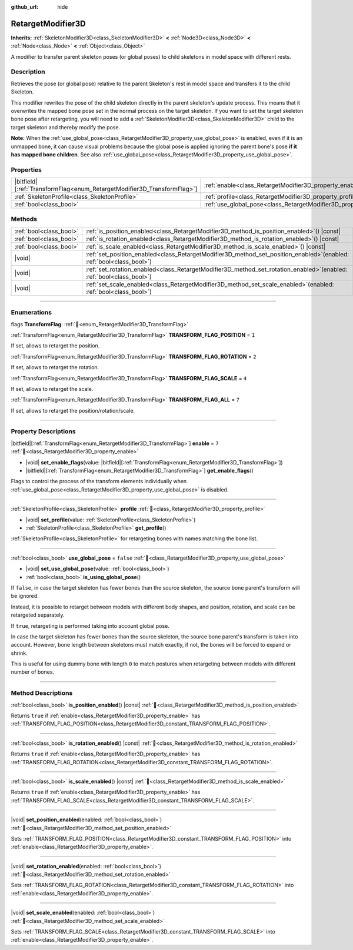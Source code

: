 :github_url: hide

.. DO NOT EDIT THIS FILE!!!
.. Generated automatically from Godot engine sources.
.. Generator: https://github.com/godotengine/godot/tree/master/doc/tools/make_rst.py.
.. XML source: https://github.com/godotengine/godot/tree/master/doc/classes/RetargetModifier3D.xml.

.. _class_RetargetModifier3D:

RetargetModifier3D
==================

**Inherits:** :ref:`SkeletonModifier3D<class_SkeletonModifier3D>` **<** :ref:`Node3D<class_Node3D>` **<** :ref:`Node<class_Node>` **<** :ref:`Object<class_Object>`

A modifier to transfer parent skeleton poses (or global poses) to child skeletons in model space with different rests.

.. rst-class:: classref-introduction-group

Description
-----------

Retrieves the pose (or global pose) relative to the parent Skeleton's rest in model space and transfers it to the child Skeleton.

This modifier rewrites the pose of the child skeleton directly in the parent skeleton's update process. This means that it overwrites the mapped bone pose set in the normal process on the target skeleton. If you want to set the target skeleton bone pose after retargeting, you will need to add a :ref:`SkeletonModifier3D<class_SkeletonModifier3D>` child to the target skeleton and thereby modify the pose.

\ **Note:** When the :ref:`use_global_pose<class_RetargetModifier3D_property_use_global_pose>` is enabled, even if it is an unmapped bone, it can cause visual problems because the global pose is applied ignoring the parent bone's pose **if it has mapped bone children**. See also :ref:`use_global_pose<class_RetargetModifier3D_property_use_global_pose>`.

.. rst-class:: classref-reftable-group

Properties
----------

.. table::
   :widths: auto

   +---------------------------------------------------------------------------+---------------------------------------------------------------------------+-----------+
   | |bitfield|\[:ref:`TransformFlag<enum_RetargetModifier3D_TransformFlag>`\] | :ref:`enable<class_RetargetModifier3D_property_enable>`                   | ``7``     |
   +---------------------------------------------------------------------------+---------------------------------------------------------------------------+-----------+
   | :ref:`SkeletonProfile<class_SkeletonProfile>`                             | :ref:`profile<class_RetargetModifier3D_property_profile>`                 |           |
   +---------------------------------------------------------------------------+---------------------------------------------------------------------------+-----------+
   | :ref:`bool<class_bool>`                                                   | :ref:`use_global_pose<class_RetargetModifier3D_property_use_global_pose>` | ``false`` |
   +---------------------------------------------------------------------------+---------------------------------------------------------------------------+-----------+

.. rst-class:: classref-reftable-group

Methods
-------

.. table::
   :widths: auto

   +-------------------------+----------------------------------------------------------------------------------------------------------------------------+
   | :ref:`bool<class_bool>` | :ref:`is_position_enabled<class_RetargetModifier3D_method_is_position_enabled>`\ (\ ) |const|                              |
   +-------------------------+----------------------------------------------------------------------------------------------------------------------------+
   | :ref:`bool<class_bool>` | :ref:`is_rotation_enabled<class_RetargetModifier3D_method_is_rotation_enabled>`\ (\ ) |const|                              |
   +-------------------------+----------------------------------------------------------------------------------------------------------------------------+
   | :ref:`bool<class_bool>` | :ref:`is_scale_enabled<class_RetargetModifier3D_method_is_scale_enabled>`\ (\ ) |const|                                    |
   +-------------------------+----------------------------------------------------------------------------------------------------------------------------+
   | |void|                  | :ref:`set_position_enabled<class_RetargetModifier3D_method_set_position_enabled>`\ (\ enabled\: :ref:`bool<class_bool>`\ ) |
   +-------------------------+----------------------------------------------------------------------------------------------------------------------------+
   | |void|                  | :ref:`set_rotation_enabled<class_RetargetModifier3D_method_set_rotation_enabled>`\ (\ enabled\: :ref:`bool<class_bool>`\ ) |
   +-------------------------+----------------------------------------------------------------------------------------------------------------------------+
   | |void|                  | :ref:`set_scale_enabled<class_RetargetModifier3D_method_set_scale_enabled>`\ (\ enabled\: :ref:`bool<class_bool>`\ )       |
   +-------------------------+----------------------------------------------------------------------------------------------------------------------------+

.. rst-class:: classref-section-separator

----

.. rst-class:: classref-descriptions-group

Enumerations
------------

.. _enum_RetargetModifier3D_TransformFlag:

.. rst-class:: classref-enumeration

flags **TransformFlag**: :ref:`🔗<enum_RetargetModifier3D_TransformFlag>`

.. _class_RetargetModifier3D_constant_TRANSFORM_FLAG_POSITION:

.. rst-class:: classref-enumeration-constant

:ref:`TransformFlag<enum_RetargetModifier3D_TransformFlag>` **TRANSFORM_FLAG_POSITION** = ``1``

If set, allows to retarget the position.

.. _class_RetargetModifier3D_constant_TRANSFORM_FLAG_ROTATION:

.. rst-class:: classref-enumeration-constant

:ref:`TransformFlag<enum_RetargetModifier3D_TransformFlag>` **TRANSFORM_FLAG_ROTATION** = ``2``

If set, allows to retarget the rotation.

.. _class_RetargetModifier3D_constant_TRANSFORM_FLAG_SCALE:

.. rst-class:: classref-enumeration-constant

:ref:`TransformFlag<enum_RetargetModifier3D_TransformFlag>` **TRANSFORM_FLAG_SCALE** = ``4``

If set, allows to retarget the scale.

.. _class_RetargetModifier3D_constant_TRANSFORM_FLAG_ALL:

.. rst-class:: classref-enumeration-constant

:ref:`TransformFlag<enum_RetargetModifier3D_TransformFlag>` **TRANSFORM_FLAG_ALL** = ``7``

If set, allows to retarget the position/rotation/scale.

.. rst-class:: classref-section-separator

----

.. rst-class:: classref-descriptions-group

Property Descriptions
---------------------

.. _class_RetargetModifier3D_property_enable:

.. rst-class:: classref-property

|bitfield|\[:ref:`TransformFlag<enum_RetargetModifier3D_TransformFlag>`\] **enable** = ``7`` :ref:`🔗<class_RetargetModifier3D_property_enable>`

.. rst-class:: classref-property-setget

- |void| **set_enable_flags**\ (\ value\: |bitfield|\[:ref:`TransformFlag<enum_RetargetModifier3D_TransformFlag>`\]\ )
- |bitfield|\[:ref:`TransformFlag<enum_RetargetModifier3D_TransformFlag>`\] **get_enable_flags**\ (\ )

Flags to control the process of the transform elements individually when :ref:`use_global_pose<class_RetargetModifier3D_property_use_global_pose>` is disabled.

.. rst-class:: classref-item-separator

----

.. _class_RetargetModifier3D_property_profile:

.. rst-class:: classref-property

:ref:`SkeletonProfile<class_SkeletonProfile>` **profile** :ref:`🔗<class_RetargetModifier3D_property_profile>`

.. rst-class:: classref-property-setget

- |void| **set_profile**\ (\ value\: :ref:`SkeletonProfile<class_SkeletonProfile>`\ )
- :ref:`SkeletonProfile<class_SkeletonProfile>` **get_profile**\ (\ )

:ref:`SkeletonProfile<class_SkeletonProfile>` for retargeting bones with names matching the bone list.

.. rst-class:: classref-item-separator

----

.. _class_RetargetModifier3D_property_use_global_pose:

.. rst-class:: classref-property

:ref:`bool<class_bool>` **use_global_pose** = ``false`` :ref:`🔗<class_RetargetModifier3D_property_use_global_pose>`

.. rst-class:: classref-property-setget

- |void| **set_use_global_pose**\ (\ value\: :ref:`bool<class_bool>`\ )
- :ref:`bool<class_bool>` **is_using_global_pose**\ (\ )

If ``false``, in case the target skeleton has fewer bones than the source skeleton, the source bone parent's transform will be ignored.

Instead, it is possible to retarget between models with different body shapes, and position, rotation, and scale can be retargeted separately.

If ``true``, retargeting is performed taking into account global pose.

In case the target skeleton has fewer bones than the source skeleton, the source bone parent's transform is taken into account. However, bone length between skeletons must match exactly, if not, the bones will be forced to expand or shrink.

This is useful for using dummy bone with length ``0`` to match postures when retargeting between models with different number of bones.

.. rst-class:: classref-section-separator

----

.. rst-class:: classref-descriptions-group

Method Descriptions
-------------------

.. _class_RetargetModifier3D_method_is_position_enabled:

.. rst-class:: classref-method

:ref:`bool<class_bool>` **is_position_enabled**\ (\ ) |const| :ref:`🔗<class_RetargetModifier3D_method_is_position_enabled>`

Returns ``true`` if :ref:`enable<class_RetargetModifier3D_property_enable>` has :ref:`TRANSFORM_FLAG_POSITION<class_RetargetModifier3D_constant_TRANSFORM_FLAG_POSITION>`.

.. rst-class:: classref-item-separator

----

.. _class_RetargetModifier3D_method_is_rotation_enabled:

.. rst-class:: classref-method

:ref:`bool<class_bool>` **is_rotation_enabled**\ (\ ) |const| :ref:`🔗<class_RetargetModifier3D_method_is_rotation_enabled>`

Returns ``true`` if :ref:`enable<class_RetargetModifier3D_property_enable>` has :ref:`TRANSFORM_FLAG_ROTATION<class_RetargetModifier3D_constant_TRANSFORM_FLAG_ROTATION>`.

.. rst-class:: classref-item-separator

----

.. _class_RetargetModifier3D_method_is_scale_enabled:

.. rst-class:: classref-method

:ref:`bool<class_bool>` **is_scale_enabled**\ (\ ) |const| :ref:`🔗<class_RetargetModifier3D_method_is_scale_enabled>`

Returns ``true`` if :ref:`enable<class_RetargetModifier3D_property_enable>` has :ref:`TRANSFORM_FLAG_SCALE<class_RetargetModifier3D_constant_TRANSFORM_FLAG_SCALE>`.

.. rst-class:: classref-item-separator

----

.. _class_RetargetModifier3D_method_set_position_enabled:

.. rst-class:: classref-method

|void| **set_position_enabled**\ (\ enabled\: :ref:`bool<class_bool>`\ ) :ref:`🔗<class_RetargetModifier3D_method_set_position_enabled>`

Sets :ref:`TRANSFORM_FLAG_POSITION<class_RetargetModifier3D_constant_TRANSFORM_FLAG_POSITION>` into :ref:`enable<class_RetargetModifier3D_property_enable>`.

.. rst-class:: classref-item-separator

----

.. _class_RetargetModifier3D_method_set_rotation_enabled:

.. rst-class:: classref-method

|void| **set_rotation_enabled**\ (\ enabled\: :ref:`bool<class_bool>`\ ) :ref:`🔗<class_RetargetModifier3D_method_set_rotation_enabled>`

Sets :ref:`TRANSFORM_FLAG_ROTATION<class_RetargetModifier3D_constant_TRANSFORM_FLAG_ROTATION>` into :ref:`enable<class_RetargetModifier3D_property_enable>`.

.. rst-class:: classref-item-separator

----

.. _class_RetargetModifier3D_method_set_scale_enabled:

.. rst-class:: classref-method

|void| **set_scale_enabled**\ (\ enabled\: :ref:`bool<class_bool>`\ ) :ref:`🔗<class_RetargetModifier3D_method_set_scale_enabled>`

Sets :ref:`TRANSFORM_FLAG_SCALE<class_RetargetModifier3D_constant_TRANSFORM_FLAG_SCALE>` into :ref:`enable<class_RetargetModifier3D_property_enable>`.

.. |virtual| replace:: :abbr:`virtual (This method should typically be overridden by the user to have any effect.)`
.. |required| replace:: :abbr:`required (This method is required to be overridden when extending its base class.)`
.. |const| replace:: :abbr:`const (This method has no side effects. It doesn't modify any of the instance's member variables.)`
.. |vararg| replace:: :abbr:`vararg (This method accepts any number of arguments after the ones described here.)`
.. |constructor| replace:: :abbr:`constructor (This method is used to construct a type.)`
.. |static| replace:: :abbr:`static (This method doesn't need an instance to be called, so it can be called directly using the class name.)`
.. |operator| replace:: :abbr:`operator (This method describes a valid operator to use with this type as left-hand operand.)`
.. |bitfield| replace:: :abbr:`BitField (This value is an integer composed as a bitmask of the following flags.)`
.. |void| replace:: :abbr:`void (No return value.)`
